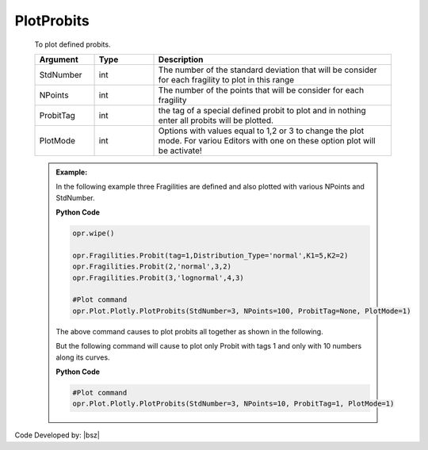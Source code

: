 .. _ProbitsPLT:

***************
PlotProbits
***************
		   
   To plot defined probits.
   
   .. function:: Plot.Plotly.PlotProbits(StdNumber=3, NPoints=100, ProbitTag=None, PlotMode=1)
   
   .. csv-table:: 
      :header: "Argument", "Type", "Description"
      :widths: 10, 10, 40
	  
      StdNumber, int, The number of the standard deviation that will be consider for each fragility to plot in this range
	  NPoints, int, The number of the points that will be consider for each fragility 
	  ProbitTag, int, the tag of a special defined probit to plot and in nothing enter all probits will be plotted.
	  PlotMode, int, "Options with values equal to 1,2 or 3 to change the plot mode. For variou Editors with one on these option plot will be activate!"
	  
   .. admonition:: Example:
   
      In the following example three Fragilities are defined and also plotted with various NPoints and StdNumber.
   
      **Python Code**
   
      .. code-block:: python
      
        opr.wipe()

        opr.Fragilities.Probit(tag=1,Distribution_Type='normal',K1=5,K2=2)
        opr.Fragilities.Probit(2,'normal',3,2)
        opr.Fragilities.Probit(3,'lognormal',4,3)
		
        #Plot command
        opr.Plot.Plotly.PlotProbits(StdNumber=3, NPoints=100, ProbitTag=None, PlotMode=1)
	
      The above command causes to plot probits all together as shown in the following.
	  
      .. raw:: html
          :file: figures/ProbAll.html
	  
      But the following command will cause to plot only Probit with tags 1 and only with 10 numbers along its curves.
	  
      **Python Code**
   
      .. code-block:: python
		
        #Plot command
        opr.Plot.Plotly.PlotProbits(StdNumber=3, NPoints=10, ProbitTag=1, PlotMode=1)

      .. raw:: html
          :file: figures/Prob1.html		
		
		
		
Code Developed by: |bsz|